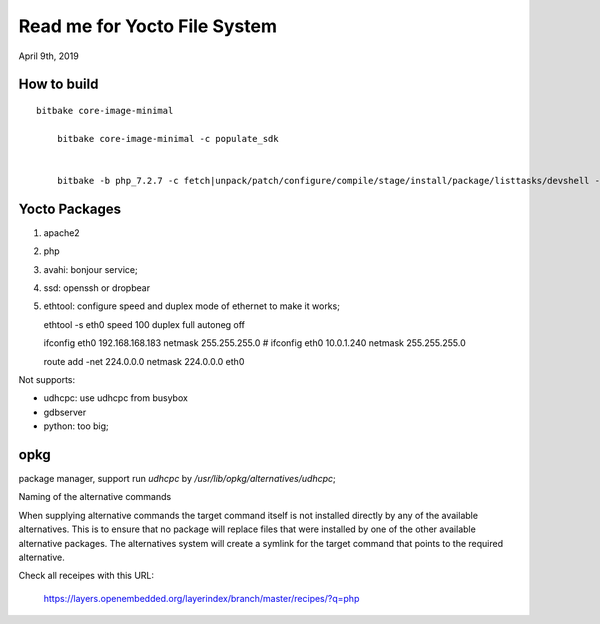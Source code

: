 Read me for Yocto File System
################################
April 9th, 2019


How to build
============================

::

    bitbake core-image-minimal
	
	bitbake core-image-minimal -c populate_sdk 

	
	bitbake -b php_7.2.7 -c fetch|unpack/patch/configure/compile/stage/install/package/listtasks/devshell -D

Yocto Packages
============================

#. apache2
#. php
#. avahi: bonjour service;
#. ssd: openssh or dropbear
#. ethtool: configure speed and duplex mode of ethernet to make it works;

   ethtool -s eth0 speed 100 duplex full autoneg off

   ifconfig eth0 192.168.168.183 netmask 255.255.255.0
   # ifconfig eth0 10.0.1.240 netmask 255.255.255.0

   route add -net 224.0.0.0 netmask 224.0.0.0 eth0


   
Not supports:

* udhcpc: use udhcpc from busybox
* gdbserver
* python: too big;


opkg
==========

package manager, support run `udhcpc` by `/usr/lib/opkg/alternatives/udhcpc`;

Naming of the alternative commands

When supplying alternative commands the target command itself is not installed directly by any of the available alternatives. 
This is to ensure that no package will replace files that were installed by one of the other available alternative packages. 
The alternatives system will create a symlink for the target command that points to the required alternative.


Check all receipes with this URL:

   https://layers.openembedded.org/layerindex/branch/master/recipes/?q=php
   